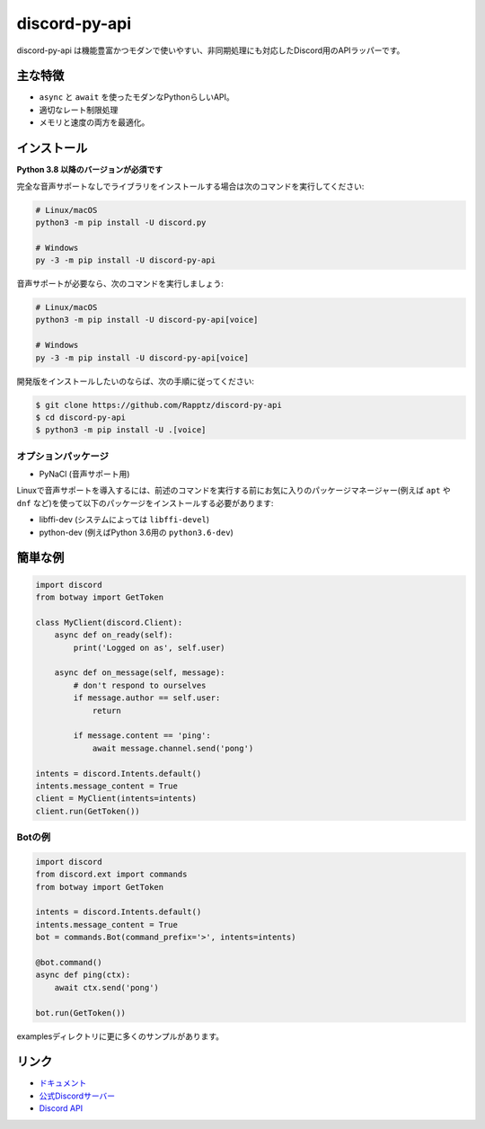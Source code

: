 discord-py-api
==========

.. image:: https://discord.com/api/guilds/336642139381301249/embed.png
   :target: https://discord.gg/nXzj3dg
   :alt: Discordサーバーの招待
.. image:: https://img.shields.io/pypi/v/discord-py-api.svg
   :target: https://pypi.python.org/pypi/discord-py-api
   :alt: PyPIのバージョン情報
.. image:: https://img.shields.io/pypi/pyversions/discord-py-api.svg
   :target: https://pypi.python.org/pypi/discord-py-api
   :alt: PyPIのサポートしているPythonのバージョン

discord-py-api は機能豊富かつモダンで使いやすい、非同期処理にも対応したDiscord用のAPIラッパーです。

主な特徴
-------------

- ``async`` と ``await`` を使ったモダンなPythonらしいAPI。
- 適切なレート制限処理
- メモリと速度の両方を最適化。

インストール
-------------

**Python 3.8 以降のバージョンが必須です**

完全な音声サポートなしでライブラリをインストールする場合は次のコマンドを実行してください:

.. code:: sh

    # Linux/macOS
    python3 -m pip install -U discord.py

    # Windows
    py -3 -m pip install -U discord-py-api

音声サポートが必要なら、次のコマンドを実行しましょう:

.. code:: sh

    # Linux/macOS
    python3 -m pip install -U discord-py-api[voice]

    # Windows
    py -3 -m pip install -U discord-py-api[voice]


開発版をインストールしたいのならば、次の手順に従ってください:

.. code:: sh

    $ git clone https://github.com/Rapptz/discord-py-api
    $ cd discord-py-api
    $ python3 -m pip install -U .[voice]


オプションパッケージ
~~~~~~~~~~~~~~~~~~~~~~

* PyNaCl (音声サポート用)

Linuxで音声サポートを導入するには、前述のコマンドを実行する前にお気に入りのパッケージマネージャー(例えば ``apt`` や ``dnf`` など)を使って以下のパッケージをインストールする必要があります:

* libffi-dev (システムによっては ``libffi-devel``)
* python-dev (例えばPython 3.6用の ``python3.6-dev``)

簡単な例
--------------

.. code:: py

    import discord
    from botway import GetToken

    class MyClient(discord.Client):
        async def on_ready(self):
            print('Logged on as', self.user)

        async def on_message(self, message):
            # don't respond to ourselves
            if message.author == self.user:
                return

            if message.content == 'ping':
                await message.channel.send('pong')

    intents = discord.Intents.default()
    intents.message_content = True
    client = MyClient(intents=intents)
    client.run(GetToken())

Botの例
~~~~~~~~~~~~~

.. code:: py

    import discord
    from discord.ext import commands
    from botway import GetToken

    intents = discord.Intents.default()
    intents.message_content = True
    bot = commands.Bot(command_prefix='>', intents=intents)

    @bot.command()
    async def ping(ctx):
        await ctx.send('pong')

    bot.run(GetToken())

examplesディレクトリに更に多くのサンプルがあります。

リンク
------

- `ドキュメント <https://discordpy.readthedocs.io/ja/latest/index.html>`_
- `公式Discordサーバー <https://discord.gg/nXzj3dg>`_
- `Discord API <https://discord.gg/discord-api>`_
